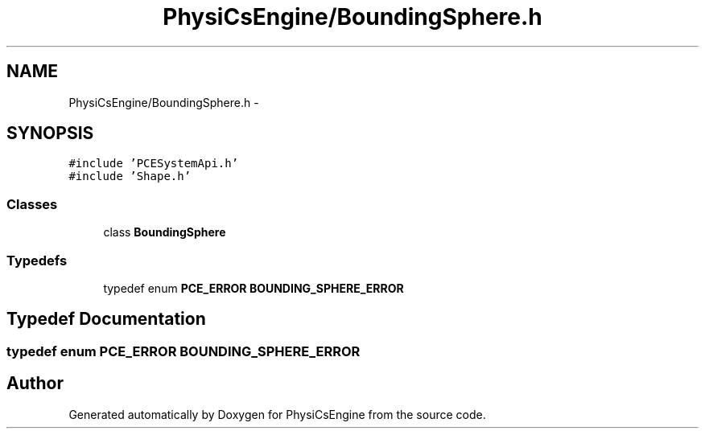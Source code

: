 .TH "PhysiCsEngine/BoundingSphere.h" 3 "Tue May 27 2014" "Version 1.0" "PhysiCsEngine" \" -*- nroff -*-
.ad l
.nh
.SH NAME
PhysiCsEngine/BoundingSphere.h \- 
.SH SYNOPSIS
.br
.PP
\fC#include 'PCESystemApi\&.h'\fP
.br
\fC#include 'Shape\&.h'\fP
.br

.SS "Classes"

.in +1c
.ti -1c
.RI "class \fBBoundingSphere\fP"
.br
.in -1c
.SS "Typedefs"

.in +1c
.ti -1c
.RI "typedef enum \fBPCE_ERROR\fP \fBBOUNDING_SPHERE_ERROR\fP"
.br
.in -1c
.SH "Typedef Documentation"
.PP 
.SS "typedef enum \fBPCE_ERROR\fP \fBBOUNDING_SPHERE_ERROR\fP"

.SH "Author"
.PP 
Generated automatically by Doxygen for PhysiCsEngine from the source code\&.
